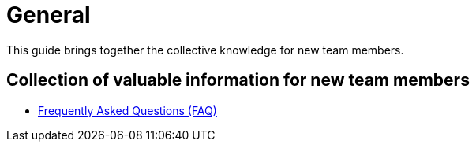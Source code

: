 = General

:idprefix:
:idseparator: -

This guide brings together the collective knowledge for new team members.

[#contribution]
== Collection of valuable information for new team members

* xref:faq.adoc[Frequently Asked Questions (FAQ)]

